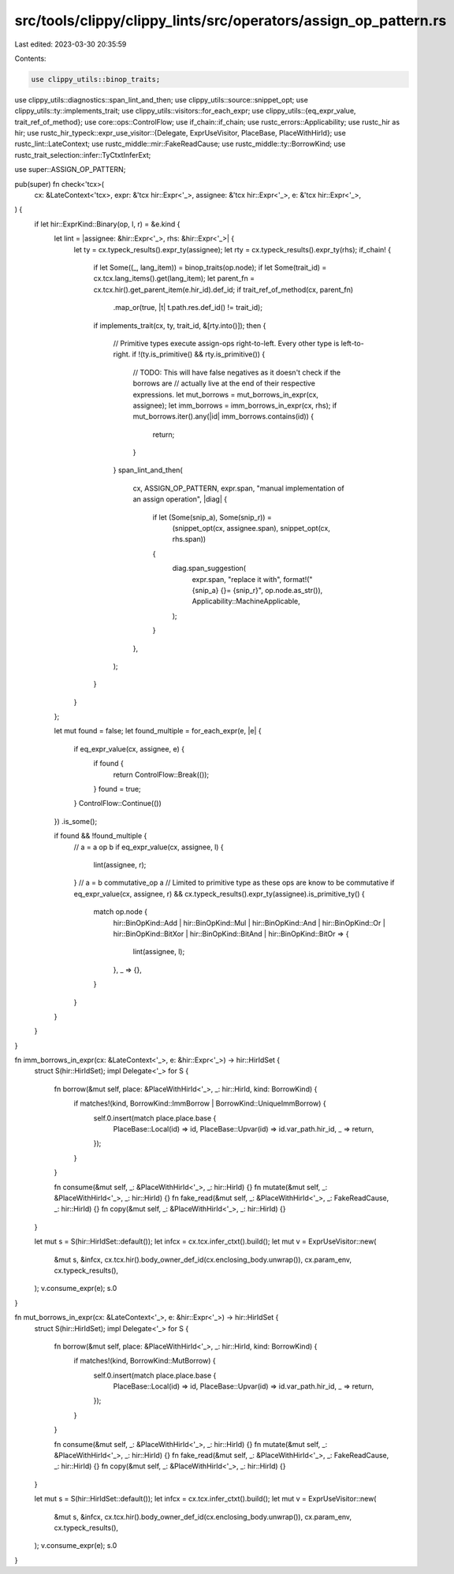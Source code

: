 src/tools/clippy/clippy_lints/src/operators/assign_op_pattern.rs
================================================================

Last edited: 2023-03-30 20:35:59

Contents:

.. code-block:: rs

    use clippy_utils::binop_traits;
use clippy_utils::diagnostics::span_lint_and_then;
use clippy_utils::source::snippet_opt;
use clippy_utils::ty::implements_trait;
use clippy_utils::visitors::for_each_expr;
use clippy_utils::{eq_expr_value, trait_ref_of_method};
use core::ops::ControlFlow;
use if_chain::if_chain;
use rustc_errors::Applicability;
use rustc_hir as hir;
use rustc_hir_typeck::expr_use_visitor::{Delegate, ExprUseVisitor, PlaceBase, PlaceWithHirId};
use rustc_lint::LateContext;
use rustc_middle::mir::FakeReadCause;
use rustc_middle::ty::BorrowKind;
use rustc_trait_selection::infer::TyCtxtInferExt;

use super::ASSIGN_OP_PATTERN;

pub(super) fn check<'tcx>(
    cx: &LateContext<'tcx>,
    expr: &'tcx hir::Expr<'_>,
    assignee: &'tcx hir::Expr<'_>,
    e: &'tcx hir::Expr<'_>,
) {
    if let hir::ExprKind::Binary(op, l, r) = &e.kind {
        let lint = |assignee: &hir::Expr<'_>, rhs: &hir::Expr<'_>| {
            let ty = cx.typeck_results().expr_ty(assignee);
            let rty = cx.typeck_results().expr_ty(rhs);
            if_chain! {
                if let Some((_, lang_item)) = binop_traits(op.node);
                if let Some(trait_id) = cx.tcx.lang_items().get(lang_item);
                let parent_fn = cx.tcx.hir().get_parent_item(e.hir_id).def_id;
                if trait_ref_of_method(cx, parent_fn)
                    .map_or(true, |t| t.path.res.def_id() != trait_id);
                if implements_trait(cx, ty, trait_id, &[rty.into()]);
                then {
                    // Primitive types execute assign-ops right-to-left. Every other type is left-to-right.
                    if !(ty.is_primitive() && rty.is_primitive()) {
                        // TODO: This will have false negatives as it doesn't check if the borrows are
                        // actually live at the end of their respective expressions.
                        let mut_borrows = mut_borrows_in_expr(cx, assignee);
                        let imm_borrows = imm_borrows_in_expr(cx, rhs);
                        if mut_borrows.iter().any(|id| imm_borrows.contains(id)) {
                            return;
                        }
                    }
                    span_lint_and_then(
                        cx,
                        ASSIGN_OP_PATTERN,
                        expr.span,
                        "manual implementation of an assign operation",
                        |diag| {
                            if let (Some(snip_a), Some(snip_r)) =
                                (snippet_opt(cx, assignee.span), snippet_opt(cx, rhs.span))
                            {
                                diag.span_suggestion(
                                    expr.span,
                                    "replace it with",
                                    format!("{snip_a} {}= {snip_r}", op.node.as_str()),
                                    Applicability::MachineApplicable,
                                );
                            }
                        },
                    );
                }
            }
        };

        let mut found = false;
        let found_multiple = for_each_expr(e, |e| {
            if eq_expr_value(cx, assignee, e) {
                if found {
                    return ControlFlow::Break(());
                }
                found = true;
            }
            ControlFlow::Continue(())
        })
        .is_some();

        if found && !found_multiple {
            // a = a op b
            if eq_expr_value(cx, assignee, l) {
                lint(assignee, r);
            }
            // a = b commutative_op a
            // Limited to primitive type as these ops are know to be commutative
            if eq_expr_value(cx, assignee, r) && cx.typeck_results().expr_ty(assignee).is_primitive_ty() {
                match op.node {
                    hir::BinOpKind::Add
                    | hir::BinOpKind::Mul
                    | hir::BinOpKind::And
                    | hir::BinOpKind::Or
                    | hir::BinOpKind::BitXor
                    | hir::BinOpKind::BitAnd
                    | hir::BinOpKind::BitOr => {
                        lint(assignee, l);
                    },
                    _ => {},
                }
            }
        }
    }
}

fn imm_borrows_in_expr(cx: &LateContext<'_>, e: &hir::Expr<'_>) -> hir::HirIdSet {
    struct S(hir::HirIdSet);
    impl Delegate<'_> for S {
        fn borrow(&mut self, place: &PlaceWithHirId<'_>, _: hir::HirId, kind: BorrowKind) {
            if matches!(kind, BorrowKind::ImmBorrow | BorrowKind::UniqueImmBorrow) {
                self.0.insert(match place.place.base {
                    PlaceBase::Local(id) => id,
                    PlaceBase::Upvar(id) => id.var_path.hir_id,
                    _ => return,
                });
            }
        }

        fn consume(&mut self, _: &PlaceWithHirId<'_>, _: hir::HirId) {}
        fn mutate(&mut self, _: &PlaceWithHirId<'_>, _: hir::HirId) {}
        fn fake_read(&mut self, _: &PlaceWithHirId<'_>, _: FakeReadCause, _: hir::HirId) {}
        fn copy(&mut self, _: &PlaceWithHirId<'_>, _: hir::HirId) {}
    }

    let mut s = S(hir::HirIdSet::default());
    let infcx = cx.tcx.infer_ctxt().build();
    let mut v = ExprUseVisitor::new(
        &mut s,
        &infcx,
        cx.tcx.hir().body_owner_def_id(cx.enclosing_body.unwrap()),
        cx.param_env,
        cx.typeck_results(),
    );
    v.consume_expr(e);
    s.0
}

fn mut_borrows_in_expr(cx: &LateContext<'_>, e: &hir::Expr<'_>) -> hir::HirIdSet {
    struct S(hir::HirIdSet);
    impl Delegate<'_> for S {
        fn borrow(&mut self, place: &PlaceWithHirId<'_>, _: hir::HirId, kind: BorrowKind) {
            if matches!(kind, BorrowKind::MutBorrow) {
                self.0.insert(match place.place.base {
                    PlaceBase::Local(id) => id,
                    PlaceBase::Upvar(id) => id.var_path.hir_id,
                    _ => return,
                });
            }
        }

        fn consume(&mut self, _: &PlaceWithHirId<'_>, _: hir::HirId) {}
        fn mutate(&mut self, _: &PlaceWithHirId<'_>, _: hir::HirId) {}
        fn fake_read(&mut self, _: &PlaceWithHirId<'_>, _: FakeReadCause, _: hir::HirId) {}
        fn copy(&mut self, _: &PlaceWithHirId<'_>, _: hir::HirId) {}
    }

    let mut s = S(hir::HirIdSet::default());
    let infcx = cx.tcx.infer_ctxt().build();
    let mut v = ExprUseVisitor::new(
        &mut s,
        &infcx,
        cx.tcx.hir().body_owner_def_id(cx.enclosing_body.unwrap()),
        cx.param_env,
        cx.typeck_results(),
    );
    v.consume_expr(e);
    s.0
}


